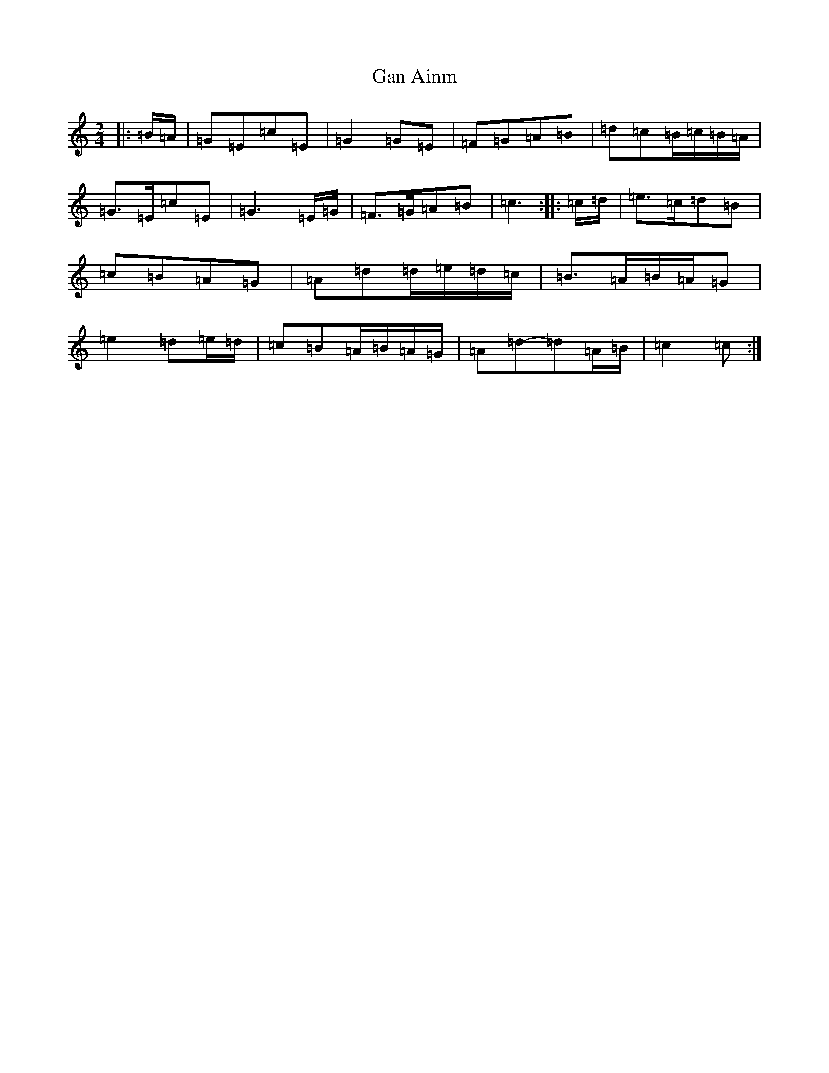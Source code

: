 X: 7542
T: Gan Ainm
S: https://thesession.org/tunes/8317#setting19454
R: polka
M:2/4
L:1/8
K: C Major
|:=B/2=A/2|=G=E=c=E|=G2=G=E|=F=G=A=B|=d=c=B/2=c/2=B/2=A/2|=G>=E=c=E|=G3=E/2=G/2|=F>=G=A=B|=c3:||:=c/2=d/2|=e>=c=d=B|=c=B=A=G|=A=d=d/2=e/2=d/2=c/2|=B>=A=B/2=A/2=G|=e2=d=e/2=d/2|=c=B=A/2=B/2=A/2=G/2|=A=d-=d=A/2=B/2|=c2=c:|